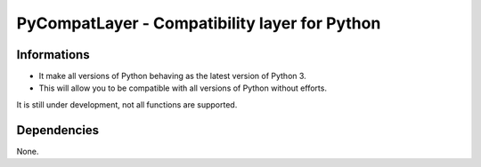 PyCompatLayer - Compatibility layer for Python
==============================================
.. image:: https://img.shields.io/pypi/pyversions/PyCompatLayer.svg
   :target: https://pypi.python.org/pypi/PyCompatLayer
   :alt: Supported Python versions

Informations
------------
* It make all versions of Python behaving as the latest version of Python 3.
* This will allow you to be compatible with all versions of Python without efforts.

It is still under development, not all functions are supported.

Dependencies
------------
None.

